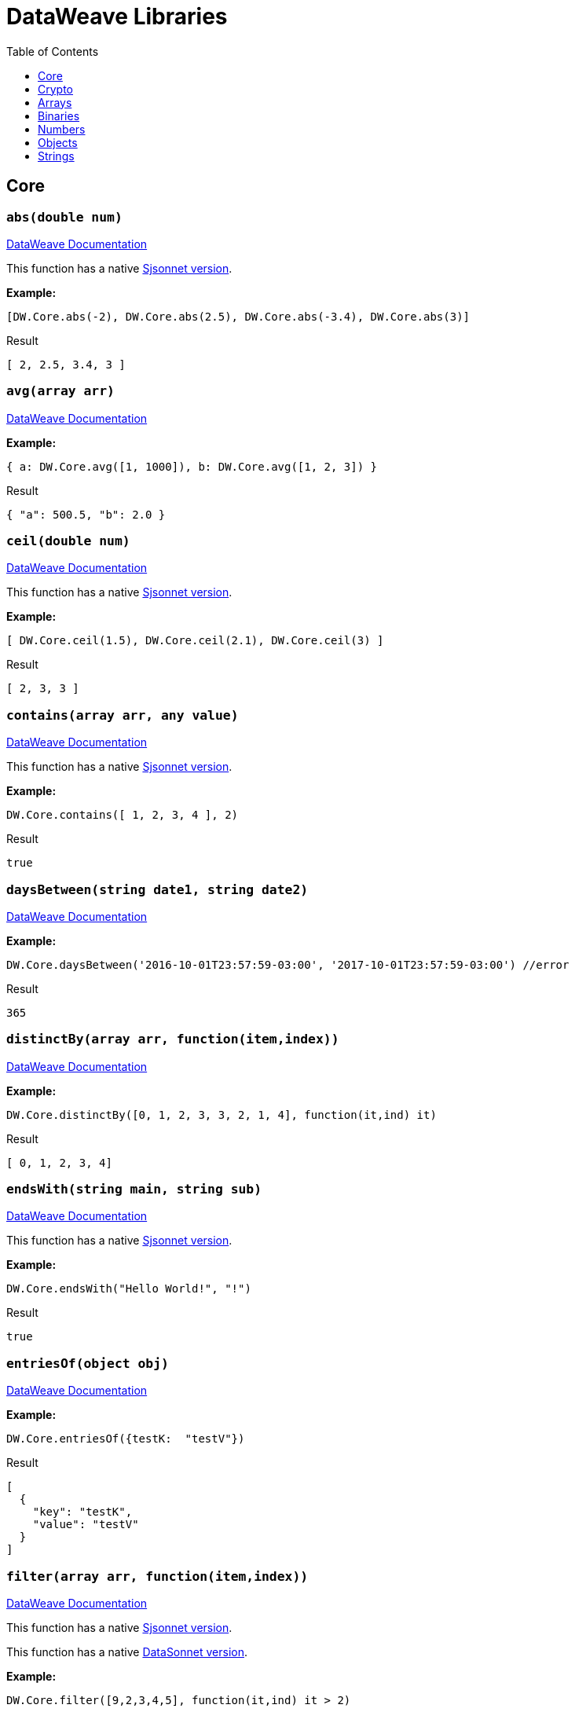 # DataWeave Libraries
:toc:
:toclevels: 1

## Core

### `abs(double num)`

https://docs.mulesoft.com/mule-runtime/4.3/dw-core-functions-abs[DataWeave Documentation]

This function has a native https://jsonnet.org/ref/stdlib.html#math[Sjsonnet version].

*Example:*

------------------------
[DW.Core.abs(-2), DW.Core.abs(2.5), DW.Core.abs(-3.4), DW.Core.abs(3)]
------------------------
.Result
------------------------
[ 2, 2.5, 3.4, 3 ]
------------------------
### `avg(array arr)`

https://docs.mulesoft.com/mule-runtime/4.3/dw-core-functions-avg[DataWeave Documentation]

*Example:*

------------------------
{ a: DW.Core.avg([1, 1000]), b: DW.Core.avg([1, 2, 3]) }
------------------------
.Result
------------------------
{ "a": 500.5, "b": 2.0 }
------------------------
### `ceil(double num)`

https://docs.mulesoft.com/mule-runtime/4.3/dw-core-functions-ceil[DataWeave Documentation]

This function has a native https://jsonnet.org/ref/stdlib.html#math[Sjsonnet version].

*Example:*

------------------------
[ DW.Core.ceil(1.5), DW.Core.ceil(2.1), DW.Core.ceil(3) ]
------------------------
.Result
------------------------
[ 2, 3, 3 ]
------------------------
### `contains(array arr, any value)`

https://docs.mulesoft.com/mule-runtime/4.3/dw-core-functions-contains[DataWeave Documentation]

This function has a native https://jsonnet.org/ref/stdlib.html#member[Sjsonnet version].

*Example:*

------------------------
DW.Core.contains([ 1, 2, 3, 4 ], 2)
------------------------
.Result
------------------------
true
------------------------
### `daysBetween(string date1, string date2)`

https://docs.mulesoft.com/mule-runtime/4.3/dw-core-functions-daysbetween[DataWeave Documentation]

*Example:*

------------------------
DW.Core.daysBetween('2016-10-01T23:57:59-03:00', '2017-10-01T23:57:59-03:00') //error
------------------------
.Result
------------------------
365
------------------------
### `distinctBy(array arr, function(item,index))`

https://docs.mulesoft.com/mule-runtime/4.3/dw-core-functions-distinctby[DataWeave Documentation]

*Example:*

------------------------
DW.Core.distinctBy([0, 1, 2, 3, 3, 2, 1, 4], function(it,ind) it)
------------------------
.Result
------------------------
[ 0, 1, 2, 3, 4]
------------------------
### `endsWith(string main, string sub)`

https://docs.mulesoft.com/mule-runtime/4.3/dw-core-functions-endswith[DataWeave Documentation]

This function has a native https://jsonnet.org/ref/stdlib.html#endsWith[Sjsonnet version].

*Example:*

------------------------
DW.Core.endsWith("Hello World!", "!")
------------------------
.Result
------------------------
true
------------------------
### `entriesOf(object obj)`

https://docs.mulesoft.com/mule-runtime/4.3/dw-core-functions-entriesof[DataWeave Documentation]

*Example:*

------------------------
DW.Core.entriesOf({testK:  "testV"})
------------------------
.Result
------------------------
[
  {
    "key": "testK",
    "value": "testV"
  }
]
------------------------
### `filter(array arr, function(item,index))`

https://docs.mulesoft.com/mule-runtime/4.3/dw-core-functions-filter[DataWeave Documentation]

This function has a native https://jsonnet.org/ref/stdlib.html#filter[Sjsonnet version].

This function has a native xref:libraries.adoc#_filterexarray_objects_string_key_string_value_function_filter_funcfunctionvalue1_value2_value1_value2[DataSonnet version].

*Example:*

------------------------
DW.Core.filter([9,2,3,4,5], function(it,ind) it > 2)
------------------------
.Result
------------------------
[9,3,4,5]
------------------------
### `filterObject(object obj, function(value,key,index))`

https://docs.mulesoft.com/mule-runtime/4.3/dw-core-functions-filterobject[DataWeave Documentation]

*Example:*

------------------------
local obj ={
  "testK": "testV",
  "test2": "value2"
};

{
  ind: DW.Core.filterObject(obj, function(value,key,index) index == 0),
  key: DW.Core.filterObject(obj, function(value,key,index) key == "testK")
}
------------------------
.Result
------------------------
{
  "ind": {
    "test2": "value2"
  },
  "key": {
    "testK": "testV"
  },
}
------------------------
### `find(array arr,any value)`

https://docs.mulesoft.com/mule-runtime/4.3/dw-core-functions-find[DataWeave Documentation]

This function has a native https://jsonnet.org/ref/stdlib.html#find[Sjsonnet version].

*Example:*
*

------------------------
DW.Core.find(["Bond", "James", "Bond"], "Bond")
------------------------
.Result
------------------------
[0,2]
------------------------
### `flatMap(array arr, function(item,index))`

https://docs.mulesoft.com/mule-runtime/4.3/dw-core-functions-flatmap[DataWeave Documentation]

This function has a native https://jsonnet.org/ref/stdlib.html#flatMap[Sjsonnet version].

*Example:*

------------------------
DW.Core.flatMap([[3,5],[1,2,5]], function(v,i) v)
------------------------
.Result
------------------------
[3,5,1,2,5]
------------------------
### `flatten(array arr)`

https://docs.mulesoft.com/mule-runtime/4.3/dw-core-functions-flatten[DataWeave Documentation]

This function has a native https://jsonnet.org/ref/stdlib.html#flattenArrays[Sjsonnet version].

*Example:*

------------------------
DW.Core.flatten([ [1,2,3], [4,5,[6]], [], [null] ])
------------------------
.Result
------------------------
[ 1, 2, 3, 4, 5, [6], null ]
------------------------
### `floor(double num)`

https://docs.mulesoft.com/mule-runtime/4.3/dw-core-functions-floor[DataWeave Documentation]

This function has a native https://jsonnet.org/ref/stdlib.html#math[Sjsonnet version].

*Example:*

------------------------
DW.Core.floor(0.22)
------------------------
.Result
------------------------
0
------------------------
### `groupBy(array arr, function(item,index))`

https://docs.mulesoft.com/mule-runtime/4.3/dw-core-functions-groupby[DataWeave Documentation]

This function has a native xref:libraries.adoc#_groupbyarray_arr_string_keyname[DataSonnet version].

*Example:*

------------------------
local input = [
  { "name": "Foo", "language": "Java" },
  { "name": "Bar", "language": "Scala" },
  { "name": "FooBar", "language": "Java"}
];

DW.Core.groupBy(input, function(it,idx) it.language)
------------------------
.Result
------------------------
{
  "Java":[
    {"name":"Foo","language":"Java"},
    {"name":"FooBar","language":"Java"}
  ],
  "Scala":[
    {"name":"Bar","language":"Scala"}
  ]
}
------------------------
### `isBlank(string str)`

https://docs.mulesoft.com/mule-runtime/4.3/dw-core-functions-isblank[DataWeave Documentation]

*Example:*

------------------------
[DW.Core.isBlank(""),DW.Core.isBlank("    "), DW.Core.isBlank(null)]
------------------------
.Result
------------------------
[true,true,true]
------------------------
### `isDecimal(double num)`

https://docs.mulesoft.com/mule-runtime/4.3/dw-core-functions-isdecimal[DataWeave Documentation]

*Example:*

------------------------
DW.Core.isDecimal(0.22)
------------------------
.Result
------------------------
true
------------------------
### `isEmpty(any value)`

https://docs.mulesoft.com/mule-runtime/4.3/dw-core-functions-isempty[DataWeave Documentation]

*Example:*

------------------------
[DW.Core.isEmpty(""),
DW.Core.isEmpty({}),
DW.Core.isEmpty([]),
DW.Core.isEmpty(null)]
------------------------
.Result
------------------------
[true,true,true,true]
------------------------
### `isEven(double num)`

https://docs.mulesoft.com/mule-runtime/4.3/dw-core-functions-iseven[DataWeave Documentation]

*Example:*

------------------------
DW.Core.isEven(50)
------------------------
.Result
------------------------
true
------------------------
### `isInteger(double num)`

https://docs.mulesoft.com/mule-runtime/4.3/dw-core-functions-isinteger[DataWeave Documentation]

*Example:*

------------------------
DW.Core.isInteger(50)
------------------------
.Result
------------------------
true
------------------------
### `isLeapYear(string date)`

https://docs.mulesoft.com/mule-runtime/4.3/dw-core-functions-isleapyear[DataWeave Documentation]

*Example:*

------------------------
DW.Core.isLeapYear("2017-10-01T23:57:59")
------------------------
.Result
------------------------
false
------------------------
### `isOdd(double num)`

https://docs.mulesoft.com/mule-runtime/4.3/dw-core-functions-isodd[DataWeave Documentation]

*Example:*

------------------------
DW.Core.isOdd(5)
------------------------
.Result
------------------------
true
------------------------
### `joinBy(array arr, string sep)`

https://docs.mulesoft.com/mule-runtime/4.3/dw-core-functions-joinby[DataWeave Documentation]

This function has a native https://jsonnet.org/ref/stdlib.html#join[Sjsonnet version].

*Example:*

------------------------
DW.Core.joinBy([1,2,3,4], "-")
------------------------
.Result
------------------------
"1-2-3-4"
------------------------
### `keysOf(object obj)`

https://docs.mulesoft.com/mule-runtime/4.3/dw-core-functions-keysof[DataWeave Documentation]

This function has a native https://jsonnet.org/ref/stdlib.html#objectFields[Sjsonnet version].

*Example:*

------------------------
DW.Core.keysOf({test: 1})
------------------------
.Result
------------------------
["test"]
------------------------
### `lower(string str)`

https://docs.mulesoft.com/mule-runtime/4.3/dw-core-functions-lower[DataWeave Documentation]

This function has a native https://jsonnet.org/ref/stdlib.html#asciiLower[Sjsonnet version].

*Example:*

------------------------
DW.Core.lower("Hello World!")
------------------------
.Result
------------------------
"hello world!"
------------------------
### `map(array arr, function(item,index))`

https://docs.mulesoft.com/mule-runtime/4.3/dw-core-functions-map[DataWeave Documentation]

This function has a native https://jsonnet.org/ref/stdlib.html#map[Sjsonnet version]: map and
 https://jsonnet.org/ref/stdlib.html#mapWithIndex[mapWithIndex].

*Example:*

------------------------
DW.Core.map(['a','b','c'], function(value,index) value+'_'+index
------------------------
.Result
------------------------
["a_0", "b_1", "c_2"]
------------------------
### `mapObject(object obj, function(value,key,index))`

https://docs.mulesoft.com/mule-runtime/4.3/dw-core-functions-mapobject[DataWeave Documentation]

This function has a native https://jsonnet.org/ref/stdlib.html#mapWithKey[Sjsonnet version].

*Example:*

------------------------
DW.Core.mapObject({"a":"b","c":"d"}, function(v,k,i) {[v]:{ [k]: i}})
------------------------
.Result
------------------------
{"b":{"a":0},"d":{"c":1}}
------------------------
### `match(string str, string regex)`

https://docs.mulesoft.com/mule-runtime/4.3/dw-core-functions-match[DataWeave Documentation]

Differences: DataWeave uses a set of `/` to denote the start and end of a regex expression
but this implementation just uses a string

This function has a native xref:libraries.adoc#_regexpartialmatchstring_pattern_string_input[DataSonnet version].

*Example:*

------------------------
DW.Core.match("m2@mulesoft.com", "([a-z]*)@([a-z]*).com")
------------------------
.Result
------------------------
["me@mulesoft.com","me","mulesoft"]
------------------------
### `matches(string str, string regex)`

https://docs.mulesoft.com/mule-runtime/4.3/dw-core-functions-matches[DataWeave Documentation]

Differences: DataWeave uses a set of `/` to denote the start and end of a regex expression
but this implementation just uses a string

*Example:*

------------------------
DW.Core.matches("admin123", "a.*\\d+")
------------------------
.Result
------------------------
true
------------------------
### `max(array arr)`

https://docs.mulesoft.com/mule-runtime/4.3/dw-core-functions-max[DataWeave Documentation]

*Example:*

------------------------
[
  DW.Core.max([false,true,false]),
  DW.Core.max(["a", "b" , "c"]),
  DW.Core.max([5,1,88,3])
]
------------------------
.Result
------------------------
[true, "c", 88]
------------------------
### `maxBy(array arr, function(item))`

https://docs.mulesoft.com/mule-runtime/4.3/dw-core-functions-maxby[DataWeave Documentation]

*Example:*

------------------------
[
  DW.Core.maxBy([false,true,false],function(i) i),
  DW.Core.maxBy(["a", "b" , "c"],function(i) i),
  DW.Core.maxBy([5,1,88,3],function(i) i)
]
------------------------
.Result
------------------------
[true, "c", 88]
------------------------
### `min(array arr)`

https://docs.mulesoft.com/mule-runtime/4.3/dw-core-functions-min[DataWeave Documentation]

*Example:*

------------------------
[
  DW.Core.min([false,true,false]),
  DW.Core.min(["a", "b" , "c"]),
  DW.Core.min([5,1,88,3])
]
------------------------
.Result
------------------------
[false, "a", 1]
------------------------
### `minBy(array arr, function(item))`

https://docs.mulesoft.com/mule-runtime/4.3/dw-core-functions-minby[DataWeave Documentation]

*Example:*

------------------------
[
  DW.Core.minBy([false,true,false],function(i) i),
  DW.Core.minBy(["a", "b" , "c"],function(i) i),
  DW.Core.minBy([5,1,88,3],function(i) i)
]
------------------------
.Result
------------------------
[false, "a", 1]
------------------------
### `mod(double num1, double num2)`

https://docs.mulesoft.com/mule-runtime/4.3/dw-core-functions-mod[DataWeave Documentation]

This function has a native https://jsonnet.org/ref/stdlib.html#math[Sjsonnet version].

*Example:*

------------------------
DW.Core.mod(2,2)
------------------------
.Result
------------------------
0
------------------------
### `namesOf(object obj)`

https://docs.mulesoft.com/mule-runtime/4.3/dw-core-functions-namesof[DataWeave Documentation]

*Example:*

------------------------
DW.Core.namesOf({ "a" : true, "b" : 1})
------------------------
.Result
------------------------
["a", "b"]
------------------------
### `now()`

*Not Implemented*

https://docs.mulesoft.com/mule-runtime/4.3/dw-core-functions-now[DataWeave Documentation]

This function has a native xref:libraries.adoc#_now[DataSonnet version].

*Example:*

------------------------
DW.Core.now()
------------------------
.Result
------------------------
"2020-07-02T18:50:55.298Z"
------------------------
### `orderBy(in, function)`

https://docs.mulesoft.com/mule-runtime/4.3/dw-core-functions-orderby[DataWeave Documentation]

#### `orderBy(object obj, function(value,key))`

*Example:*

------------------------
DW.Core.orderBy({a:3,b:2,c:1}, function(v,k) v)
------------------------
.Result
------------------------
{
  "c": 1,
  "b": 2,
  "a": 3
}
------------------------

#### `orderBy(array arr, function(item,index))`

*Example:*

------------------------
DW.Core.orderBy([0,5,1,3,2,1], function(it,ind) it)
------------------------
.Result
------------------------
[0,1,1,2,3,5]
------------------------

### `pluck(object obj, function(value,key,index))`

https://docs.mulesoft.com/mule-runtime/4.3/dw-core-functions-pluck[DataWeave Documentation]

*Example:*

------------------------
DW.Core.pluck({"a":"b","c":"d"}, function(v,k,ind) ind)
------------------------
.Result
------------------------
[0,1]
------------------------
### `pow(double num1, double num2)`

https://docs.mulesoft.com/mule-runtime/4.3/dw-core-functions-pow[DataWeave Documentation]

This function has a native https://jsonnet.org/ref/stdlib.html#math[Sjsonnet version].

*Example:*

------------------------
DW.Core.pow(5,2)
------------------------
.Result
------------------------
25
------------------------
### `random()`

https://docs.mulesoft.com/mule-runtime/4.3/dw-core-functions-random[DataWeave Documentation]

*Example:*

------------------------
DW.Core.random
------------------------
.Result
------------------------
0.7
------------------------
### `randomInt(double num)`

https://docs.mulesoft.com/mule-runtime/4.3/dw-core-functions-randomInt[DataWeave Documentation]

*Example:*

------------------------
DW.Core.randomInt(10)
------------------------
.Result
------------------------
5
------------------------
### `read(string str)`

https://docs.mulesoft.com/mule-runtime/4.3/dw-core-functions-read[DataWeave Documentation]

*Example:*

------------------------
DW.Core.read("") //error
------------------------
.Result
------------------------
""
------------------------
### `readUrl(string str, string type)`

https://docs.mulesoft.com/mule-runtime/4.3/dw-core-functions-readurl[DataWeave Documentation]

*Example:*

------------------------
DW.Core.readUrl("http://httpbin.org/get?test=true").args
------------------------
.Result
------------------------
{
  "test": "true"
}
------------------------
### `reduce(array arr, function(item,accumulator), any initial)`

https://docs.mulesoft.com/mule-runtime/4.3/dw-core-functions-reduce[DataWeave Documentation]

Differences: initial value must be specified

*Example:*

------------------------
DW.Core.reduce([2.3], function(it,acc) it+acc, 0)
------------------------
.Result
------------------------
5
------------------------
### `replace(string str, string regex, string replacement)`

https://docs.mulesoft.com/mule-runtime/4.3/dw-core-functions-replace[DataWeave Documentation]

*Example:*

------------------------
DW.Core.replace("123-456-7890", ".*-", "")
------------------------
.Result
------------------------
"7890"
------------------------
### `round(double num)`

https://docs.mulesoft.com/mule-runtime/4.3/dw-core-functions-round[DataWeave Documentation]

This function has a native xref:libraries.adoc#_rounddouble_num_int_precision[DataSonnet version].

*Example:*

------------------------
DW.Core.round(0.22)
------------------------
.Result
------------------------
0
------------------------
### `scan(string str, string regex)`

https://docs.mulesoft.com/mule-runtime/4.3/dw-core-functions-scan[DataWeave Documentation]

This function has a native xref:libraries.adoc#_regexscanstring_pattern_string_input[DataSonnet version].

*Example:*

------------------------
DW.Core.scan("anypt@mulesoft.com,max@mulesoft.com", "([a-z]*)@([a-z]*).com")
------------------------
.Result
------------------------
[
  ["anypt@mulesoft.com","anypt","mulesoft"],
  ["max@mulesoft.com","max","mulesoft"]
]
------------------------
### `sizeOf(any in)`

https://docs.mulesoft.com/mule-runtime/4.3/dw-core-functions-sizeof[DataWeave Documentation]

This function has a native https://jsonnet.org/ref/stdlib.html#length[Sjsonnet version].

*Example:*

------------------------
{
  str: DW.Core.sizeOf("Hello World!"),
  array: DW.Core.sizeOf([1,2]),
  obj: DW.Core.sizeOf({a: 1})
}
------------------------
.Result
------------------------
{
  "str": 12,
  "array": 2,
  "obj": 1
}
------------------------
### `splitBy(string str, string regex)`

https://docs.mulesoft.com/mule-runtime/4.3/dw-core-functions-splitby[DataWeave Documentation]

This function has a native https://jsonnet.org/ref/stdlib.html#split[Sjsonnet version].

*Example:*

------------------------
{
  str: DW.Core.splitBy("a-b-c-d","-"),
  regex: DW.Core.splitBy("a-b-c-d","[b]")
}
------------------------
.Result
------------------------
{
  "str": ["a", "b", "c"],
  "regex": ["a-", "-c"]
}
------------------------
### `sqrt(double num)`

https://docs.mulesoft.com/mule-runtime/4.3/dw-core-functions-sqrt[DataWeave Documentation]

This function has a native https://jsonnet.org/ref/stdlib.html#math[Sjsonnet version].

*Example:*

------------------------
DW.Core.sqrt(4)
------------------------
.Result
------------------------
2
------------------------
### `startsWith(string str, string sub)`

https://docs.mulesoft.com/mule-runtime/4.3/dw-core-functions-startswith[DataWeave Documentation]

This function has a native https://jsonnet.org/ref/stdlib.html#startsWith[Sjsonnet version].

*Example:*

------------------------
DW.Core.startsWith("Hello World!", "Hell")
------------------------
.Result
------------------------
true
------------------------
### `sum(srray arr)`

https://docs.mulesoft.com/mule-runtime/4.3/dw-core-functions-sum[DataWeave Documentation]

This function has a native xref:libraries.adoc#_sumarray_arr[DataSonnet version].

*Example:*

------------------------
DW.Core.sum([2,7,4,8,3,2,2])
------------------------
.Result
------------------------
28
------------------------
### `to(double start, double end)`

https://docs.mulesoft.com/mule-runtime/4.3/dw-core-functions-to[DataWeave Documentation]

This function has a native https://jsonnet.org/ref/stdlib.html#range[Sjsonnet version].

*Example:*

------------------------
DW.Core.to(0,3)
------------------------
.Result
------------------------
[0,1,2,3]
------------------------
### `trim(string str)`

https://docs.mulesoft.com/mule-runtime/4.3/dw-core-functions-trim[DataWeave Documentation]

*Example:*

------------------------
DW.Core.trim("   Hello   World   ")
------------------------
.Result
------------------------
"Hello   World"
------------------------
### `typeOf(any value)`

https://docs.mulesoft.com/mule-runtime/4.3/dw-core-functions-typeof[DataWeave Documentation]

This function has a native https://jsonnet.org/ref/stdlib.html#type[Sjsonnet version].

*Example:*

------------------------
{
  string: DW.Core.typeOf(""),
  "null": DW.Core.typeOf(null),
  bool: DW.Core.typeOf(true),
  object: DW.Core.typeOf({}),
  array: DW.Core.typeOf([])
}
------------------------
.Result
------------------------
{
  "string": "string",
  "null": "null",
  "bool": "boolean",
  "object": "object",
  "array": "array"
}
------------------------
### `unzip(array arr)`

https://docs.mulesoft.com/mule-runtime/4.3/dw-core-functions-unzip[DataWeave Documentation]

*Example:*

------------------------
DW.Core.unzip([[0,"a"],[1,"b"],[2,"c"],[ 3,"d"]])
------------------------
.Result
------------------------
[[0,1,2,3],["a","b","c","d"]]
------------------------
### `upper(string str)`

https://docs.mulesoft.com/mule-runtime/4.3/dw-core-functions-upper[DataWeave Documentation]

This function has a native https://jsonnet.org/ref/stdlib.html#asciiUpper[Sjsonnet version].

*Example:*

------------------------
DW.Core.upper("Hello World!")
------------------------
.Result
------------------------
"HELLO WORLD!"
------------------------
### `uuid()`

https://docs.mulesoft.com/mule-runtime/4.3/dw-core-functions-uuid[DataWeave Documentation]

*Example:*

------------------------
DW.Core.uuid
------------------------
.Result
------------------------
"7cc64d24-f2ad-4d43-8893-fa24a0789a99"
------------------------
### `valuesOf(object obj)`

https://docs.mulesoft.com/mule-runtime/4.3/dw-core-functions-valuesof[DataWeave Documentation]

*Example:*

------------------------
DW.Core.valuesOf({a: true, b: 1})
------------------------
.Result
------------------------
[true,1]
------------------------
### `zip(array arr1, array arr2)`

https://docs.mulesoft.com/mule-runtime/4.3/dw-core-functions-zip[DataWeave Documentation]

*Example:*

------------------------
DW.Core.zip([0,1], ["a","b"])
------------------------
.Result
------------------------
[ [0,"a"], [1,"b"] ]
------------------------
## Crypto

https://docs.mulesoft.com/mule-runtime/4.3/dw-crypto[DataWeave Documentation]

This library has a native xref:libraries.adoc#_crypto[DataSonnet version].

### `HMACBinary(string secret, string content, string algorithm)`

https://docs.mulesoft.com/mule-runtime/4.3/dw-crypto-functions-hmacbinary[DataWeave Documentation]

*Example:*

------------------------
DW.Crypto.HMACBinary("key_re_loca", "xxxx")
------------------------
.Result
------------------------
".-\ufffd\ufffd\u0012\ufffdۊ\ufffd\ufffd\u0000\ufffd\u0012\u0018R\ufffd\ufffd=\ufffd*"
------------------------
### `HMACWith(string secret, string content, string algorithm)`

https://docs.mulesoft.com/mule-runtime/4.3/dw-crypto-functions-hmacwith[DataWeave Documentation]

*Example:*

------------------------
DW.Crypto.HMACWith("secret_key", "Some Value to Hash", "HmacSHA256")
------------------------
.Result
------------------------
"b51b4fe8c4e37304605753272b5b4321f9644a9b09cb1179d7016c25041d1747"
------------------------
### `MD5(string content)`

https://docs.mulesoft.com/mule-runtime/4.3/dw-crypto-functions-md5[DataWeave Documentation]

This function has a native xref:libraries.adoc#hashstring-value-string-algorithm[DataSonnet version].

*Example:*

------------------------
DW.Crypto.MD5("asd")
------------------------
.Result
------------------------
"7815696ecbf1c96e6894b779456d330e"
------------------------
### `SHA1(string content)`

https://docs.mulesoft.com/mule-runtime/4.3/dw-crypto-functions-sha1[DataWeave Documentation]

This function has a native xref:libraries.adoc#hashstring-value-string-algorithm[DataSonnet version].

*Example:*

------------------------
DW.Crypto.SHA1("dsasd")
------------------------
.Result
------------------------
"2fa183839c954e6366c206367c9be5864e4f4a65"
------------------------
### `hashWith(string content, string algorithm)`

https://docs.mulesoft.com/mule-runtime/4.3/dw-crypto-functions-hashwith[DataWeave Documentation]

This function has a native xref:libraries.adoc#hashstring-value-string-algorithm[DataSonnet version].

*Example:*

------------------------
DW.Crypto.hashWith("hello", "MD2")
------------------------
.Result
------------------------
"\ufffd\u0004ls\ufffd\u00031\ufffdh\ufffd}8\u0004\ufffd\u0006U"
------------------------
## Arrays

https://docs.mulesoft.com/mule-runtime/4.3/dw-arrays[DataWeave Documentation]

### `countBy(array arr, function(item))`

https://docs.mulesoft.com/mule-runtime/4.3/dw-arrays-functions-countby[DataWeave Documentation]

This function has a native xref:libraries.adoc#_countsarray_arr_function_keyfid[DataSonnet version].

*Example:*

------------------------
DW.Arrays.countBy([1, 2, 3, 4], function(it) (it % 2) == 0)
------------------------
.Result
------------------------
2
------------------------
### `divideBy(array arr, int size)`

https://docs.mulesoft.com/mule-runtime/4.3/dw-arrays-functions-divideby[DataWeave Documentation]

*Example:*

------------------------
{
  "divideBy" : [
      { "divideBy2" : DW.Arrays.divideBy([1, 2, 3, 4, 5],2) },
      { "divideBy2" : DW.Arrays.divideBy([1, 2, 3, 4, 5, 6],2) },
      { "divideBy3" : DW.Arrays.divideBy([1, 2, 3, 4, 5],3) }
  ]
}
------------------------
.Result
------------------------
{
 "divideBy": [
  {
    "divideBy2": [
      [ 1, 2 ],
      [ 3, 4 ],
      [ 5 ]
    ]
  },
  {
    "divideBy2": [
      [ 1, 2 ],
      [ 3, 4 ],
      [ 5, 6 ]
    ]
  },
    {
      "divideBy3": [
        [ 1, 2, 3 ],
        [ 4, 5 ]
      ]
    }
 ]
}
------------------------
### `drop(array arr, int index)`

https://docs.mulesoft.com/mule-runtime/4.3/dw-arrays-functions-drop[DataWeave Documentation]

*Example:*

------------------------
local users=["Marcus", "Jake", "Julian"];
DW.Arrays.drop(users, 2)
------------------------
.Result
------------------------
[
  "Julian"
]
------------------------
### `dropWhile(array arr, function(item))`

https://docs.mulesoft.com/mule-runtime/4.3/dw-arrays-functions-dropwhile[DataWeave Documentation]

*Example:*

------------------------
local arr=[1,2,3,2,1];
dropWhile(arr, function(it) it < 3)
------------------------
.Result
------------------------
[3,2,1]
------------------------
### `every(array arr, function(item))`

https://docs.mulesoft.com/mule-runtime/4.3/dw-arrays-functions-every[DataWeave Documentation]

*Example:*

------------------------
{ "results" : [
    DW.Arrays.every([1,1,1], function(it) it == 1),
    DW.Arrays.every([1,2,1], function(it) it == 1)
   ]
}
------------------------
.Result
------------------------
{
   "results": [true, false]
}
------------------------
### `firstWith(array arr, function(item,index))`

https://docs.mulesoft.com/mule-runtime/4.3/dw-arrays-functions-firstwith[DataWeave Documentation]

*Example:*

------------------------
local users = [{name: "Mariano", lastName: "Achaval"}, {name: "Ana", lastName: "Felisatti"}, {name: "Mariano", lastName: "de Sousa"}];
{
  a: DW.Arrays.firstWith(users, function(user, index) user.name == "Mariano"),
  b: DW.Arrays.firstWith(users, function(user, index) user.name == "Peter")
}
------------------------
.Result
------------------------
{
  "a": {
    "name": "Mariano",
    "lastName": "Achaval"
  },
  "b": null
}
------------------------
### `indexOf(array arr, any value)`

https://docs.mulesoft.com/mule-runtime/4.3/dw-arrays-functions-indexof[DataWeave Documentation]

*Example:*

------------------------
local users = ["Mariano", "Leandro", "Julian"];
DW.Arrays.indexOf(users, "Julian")
------------------------
.Result
------------------------
2
------------------------
### `indexWhere(array arr, function(item))`

https://docs.mulesoft.com/mule-runtime/4.3/dw-arrays-functions-indexwhere[DataWeave Documentation]

*Example:*

------------------------
local users = ["Mariano", "Leandro", "Julian"];
DW.Arrays.indexWhere(users, function(item) DW.Core.startsWith(item,"Jul"))
------------------------
.Result
------------------------
2
------------------------
### `join(array arr1, array arr2, function(item1), function(item2))`

*Not Implemented*

https://docs.mulesoft.com/mule-runtime/4.3/dw-arrays-functions-join[DataWeave Documentation]

*Example:*

------------------------
local users = [{id: "1", name:"Mariano"},{id: "2", name:"Leandro"},{id: "3", name:"Julian"},{id: "5", name:"Julian"}];
local products = [{ownerId: "1", name:"DataWeave"},{ownerId: "1", name:"BAT"}, {ownerId: "3", name:"DataSense"}, {ownerId: "4", name:"SmartConnectors"}];
DW.Arrays.join(users, products, function(user) user.id, function(product) product.ownerId)
------------------------
.Result
------------------------
[
  {
    "l": {
      "id": "1",
      "name": "Mariano"
    },
    "r": {
      "ownerId": "1",
      "name": "DataWeave"
    }
  },
  {
    "l": {
      "id": "1",
      "name": "Mariano"
    },
    "r": {
      "ownerId": "1",
      "name": "BAT"
    }
  },
  {
    "l": {
      "id": "3",
      "name": "Julian"
    },
    "r": {
      "ownerId": "3",
      "name": "DataSense"
    }
  }
]
------------------------
### `leftJoin(array arr1, array arr2, function(item1), function(item2))`

*Not Implemented*

https://docs.mulesoft.com/mule-runtime/4.3/dw-arrays-functions-leftjoin[DataWeave Documentation]

*Example:*

------------------------
local users = [{id: "1", name:"Mariano"},{id: "2", name:"Leandro"},{id: "3", name:"Julian"},{id: "5", name:"Julian"}];
local products = [{ownerId: "1", name:"DataWeave"},{ownerId: "1", name:"BAT"}, {ownerId: "3", name:"DataSense"}, {ownerId: "4", name:"SmartConnectors"}];
DW.Arrays.leftJoin(users, products, function(user) user.id, function(product) product.ownerId)
------------------------
.Result
------------------------
[
  {
    "l": {
      "id": "1",
      "name": "Mariano"
    },
    "r": {
      "ownerId": "1",
      "name": "DataWeave"
    }
  },
  {
    "l": {
      "id": "1",
      "name": "Mariano"
    },
    "r": {
      "ownerId": "1",
      "name": "BAT"
    }
  },
  {
    "l": {
      "id": "2",
      "name": "Leandro"
    }
  },
  {
    "l": {
      "id": "3",
      "name": "Julian"
    },
    "r": {
      "ownerId": "3",
      "name": "DataSense"
    }
  },
  {
    "l": {
      "id": "5",
      "name": "Julian"
    }
  }
]
------------------------
### `outerJoin(array arr1, array arr2, function(item1), function(item2))`

*Not Implemented*

https://docs.mulesoft.com/mule-runtime/4.3/dw-arrays-functions-outerjoin[DataWeave Documentation]

*Example:*

------------------------
local users = [{id: "1", name:"Mariano"},{id: "2", name:"Leandro"},{id: "3", name:"Julian"},{id: "5", name:"Julian"}];
local products = [{ownerId: "1", name:"DataWeave"},{ownerId: "1", name:"BAT"}, {ownerId: "3", name:"DataSense"}, {ownerId: "4", name:"SmartConnectors"}];
outerJoin(users, products, (user) -> user.id, (product) -> product.ownerId)
------------------------
.Result
------------------------
[
  {
    "l": {
      "id": "1",
      "name": "Mariano"
    },
    "r": {
      "ownerId": "1",
      "name": "DataWeave"
    }
  },
  {
    "l": {
      "id": "1",
      "name": "Mariano"
    },
    "r": {
      "ownerId": "1",
      "name": "BAT"
    }
  },
  {
    "l": {
      "id": "2",
      "name": "Leandro"
    }
  },
  {
    "l": {
      "id": "3",
      "name": "Julian"
    },
    "r": {
      "ownerId": "3",
      "name": "DataSense"
    }
  },
  {
    "l": {
      "id": "5",
      "name": "Julian"
    }
  },
  {
    "r": {
      "ownerId": "4",
      "name": "SmartConnectors"
    }
  }
]
------------------------
### `partition(array arr, function(item))`

https://docs.mulesoft.com/mule-runtime/4.3/dw-arrays-functions-partition[DataWeave Documentation]

*Example:*

------------------------
local arr = [0,1,2,3,4,5];
DW.Arrays.partition(arr, function(item) (item % 2) == 0)
------------------------
.Result
------------------------
{
  "success": [
    0,
    2,
    4
  ],
  "failure": [
    1,
    3,
    5
  ]
}
------------------------
### `slice(array arr, int start, int end)`

https://docs.mulesoft.com/mule-runtime/4.3/dw-arrays-functions-slice[DataWeave Documentation]

*Example:*

------------------------
local arr = [0,1,2,3,4,5];
DW.Arrays.slice(arr, 1, 4)
------------------------
.Result
------------------------
[1,2,3]
------------------------
### `some(array arr, function(item))`

https://docs.mulesoft.com/mule-runtime/4.3/dw-arrays-functions-some[DataWeave Documentation]

*Example:*

------------------------
 { "results" : [
      DW.Arrays.some([1,2,3], function(it) (it % 2) == 0),
      DW.Arrays.some([1,2,3], function(it) it == 100)
   ]
}
------------------------
.Result
------------------------
{
   "results": [true,false]
}
------------------------
### `splitAt(array arr, int index)`

https://docs.mulesoft.com/mule-runtime/4.3/dw-arrays-functions-splitat[DataWeave Documentation]

*Example:*

------------------------
local users = ["Mariano", "Leandro", "Julian"];
DW.Arrays.splitAt(users,1)
------------------------
.Result
------------------------
{
  "l": [
    "Mariano"
  ],
  "r": [
    "Leandro",
    "Julian"
  ]
}
------------------------
### `splitWhere(array arr, function(item))`

https://docs.mulesoft.com/mule-runtime/4.3/dw-arrays-functions-splitwhere[DataWeave Documentation]

*Example:*

------------------------
local users = ["Mariano", "Leandro", "Julian", "Tomo"];
DW.Arrays.splitWhere(users, function(item) item DW.Core.startsWith("Jul"))
------------------------
.Result
------------------------
{
  "l": [
    "Mariano",
    "Leandro"
  ],
  "r": [
    "Julian",
    "Tomo"
  ]
}
------------------------
### `sumBy(array arr, function(item))`

https://docs.mulesoft.com/mule-runtime/4.3/dw-arrays-functions-sumby[DataWeave Documentation]

*Example:*

------------------------
DW.Arrays.sumBy([ { a: 1 }, { a: 2 }, { a: 3 } ], function(item) item.a)
------------------------
.Result
------------------------
6
------------------------
### `take(array arr, int index)`

https://docs.mulesoft.com/mule-runtime/4.3/dw-arrays-functions-take[DataWeave Documentation]

*Example:*

------------------------
local users = ["Mariano", "Leandro", "Julian"];
DW.Arrays.take(users, 2)
------------------------
.Result
------------------------
["Mariano","Leandro"]
------------------------
### `takeWhile(array arr, function(item))`

https://docs.mulesoft.com/mule-runtime/4.3/dw-arrays-functions-takewhile[DataWeave Documentation]

*Example:*

------------------------
local arr = [0,1,2,1];
DW.Arrays.takeWhile(arr, function(item) item <= 1)
------------------------
.Result
------------------------
[0,1]
------------------------
## Binaries

https://docs.mulesoft.com/mule-runtime/4.3/dw-binaries[DataWeave Documentation]

Differences: Because DataSonnet is built differently, this library does not transfer
well and is still being worked on

### `fromBase64(string base64)`

https://docs.mulesoft.com/mule-runtime/4.3/dw-binaries-functions-frombase64[DataWeave Documentation]

*Example:*

------------------------
DW.Binaries.fromBase64("SGVsbG9Xb3JsZA==")
------------------------
.Result
------------------------
"HelloWorld"
------------------------
### `fromHex(string hex)`

https://docs.mulesoft.com/mule-runtime/4.3/dw-binaries-functions-fromhex[DataWeave Documentation]

*Example:*

------------------------
DW.Binaries.fromHex("48656C6C6F576F726C64")
------------------------
.Result
------------------------
"HelloWorld"
------------------------
### `readLinesWith(string binary, string encoding)`

https://docs.mulesoft.com/mule-runtime/4.3/dw-binaries-functions-readlineswith[DataWeave Documentation]

*Example:*

------------------------
DW.Binaries.readLinesWith("Line1\nLine2\n","UTF-8")
------------------------
.Result
------------------------
[
  "Line1",
  "Line2"
]
------------------------
### `toBase64(string binary)`

https://docs.mulesoft.com/mule-runtime/4.3/dw-binaries-functions-tobase64[DataWeave Documentation]

*Example:*

------------------------
DW.Binaries.toBase64("HelloWorld")
------------------------
.Result
------------------------
"SGVsbG9Xb3JsZA=="
------------------------
### `toHex(string binary)`

https://docs.mulesoft.com/mule-runtime/4.3/dw-binaries-functions-toHex[DataWeave Documentation]

*Example:*

------------------------
DW.Binaries.toHex("HelloWorld")
------------------------
.Result
------------------------
"48656C6C6F576F726C64"
------------------------
### `writeLinesWith(array arr, string encoding): Binary`

https://docs.mulesoft.com/mule-runtime/4.3/dw-binaries-functions-writelineswith[DataWeave Documentation]

*Example:*

------------------------
DW.Binaries.writeLinesWith(["Line1", "Line2"],"UTF-8")
------------------------
.Result
------------------------
"Line1\nLine2\n"
------------------------
## Numbers

https://docs.mulesoft.com/mule-runtime/4.3/dw-numbers[DataWeave Documentation]

### `fromBinary(string value)`

https://docs.mulesoft.com/mule-runtime/4.3/dw-numbers-functions-frombinary[DataWeave Documentation]

*Example:*

------------------------
{
    a: fromBinary("-10"),
    b: fromBinary("11111000111010111010110100101011100001001110000011010101100010111101001011100000100010011000011101100101101001111101111010110010010100110010100100000000000000000000000000000000000000000000000000000000000000"),
    c: fromBinary(0),
    d: fromBinary(null),
    e: fromBinary("100"),
}
------------------------
.Result
------------------------
{
  "a": -2,
  "b": 100000000000000000000000000000000000000000000000000000000000000,
  "c": 0,
  "d": null,
  "e": 4
}
------------------------
### `fromHex(string value)`

https://docs.mulesoft.com/mule-runtime/4.3/dw-numbers-functions-fromhex[DataWeave Documentation]

*Example:*

------------------------
{
    a: fromHex("-1"),
    b: fromHex("3e3aeb4ae1383562f4b82261d969f7ac94ca4000000000000000"),
    c: fromHex(0),
    d: fromHex(null),
    e: fromHex("f"),
}
------------------------
.Result
------------------------
{
  "a": -1,
  "b": 100000000000000000000000000000000000000000000000000000000000000,
  "c": 0,
  "d": null,
  "e": 15
}
------------------------
### `fromRadixNumber(string value, int base)`

https://docs.mulesoft.com/mule-runtime/4.3/dw-numbers-functions-fromradixnumber[DataWeave Documentation]

*Example:*

------------------------
{
    a: fromRadixNumber("10", 2),
    b: fromRadixNumber("FF", 16)
}
------------------------
.Result
------------------------
{
  "a": 2,
  "b": 255
}
------------------------
### `toBinary(int num)`

https://docs.mulesoft.com/mule-runtime/4.3/dw-numbers-functions-tobinary[DataWeave Documentation]

*Example:*

------------------------
{
    a: toBinary(-2),
    b: toBinary(100000000000000000000000000000000000000000000000000000000000000),
    c: toBinary(0),
    d: toBinary(null),
    e: toBinary(2),
}
------------------------
.Result
------------------------
{
  "a": "-10",
  "b": "11111000111010111010110100101011100001001110000011010101100010111101001011100000100010011000011101100101101001111101111010110010010100110010100100000000000000000000000000000000000000000000000000000000000000",
  "c": "0",
  "d": null,
  "e": "10"
}
------------------------
### `toHex(int num)`

https://docs.mulesoft.com/mule-runtime/4.3/dw-numbers-functions-tohex[DataWeave Documentation]

*Example:*

------------------------
{
    a: toHex(-1),
    b: toHex(100000000000000000000000000000000000000000000000000000000000000),
    c: toHex(0),
    d: toHex(null),
    e: toHex(15),
}
------------------------
.Result
------------------------
{
  "a": "-1",
  "b": "3e3aeb4ae1383562f4b82261d969f7ac94ca4000000000000000",
  "c": "0",
  "d": null,
  "e": "f"
}
------------------------
### `toRadixNumber(int num, int base): String`

https://docs.mulesoft.com/mule-runtime/4.3/dw-numbers-functions-toradixnumber[DataWeave Documentation]

*Example:*

------------------------
{
    a: toRadixNumber(2, 2),
    b: toRadixNumber(255, 16)
}
------------------------
.Result
------------------------
{
  "a": "10",
  "b": "ff"
}
------------------------
## Objects

https://docs.mulesoft.com/mule-runtime/4.3/dw-objects[DataWeave Documentation]

### `divideBy(object obj, int size): Array`

https://docs.mulesoft.com/mule-runtime/4.3/dw-objects-functions-divideby[DataWeave Documentation]

*Example:*

------------------------
{ "divideBy" : DW.Objects.divideBy({"a": 1, "b" : true, "a" : 2, "b" : false, "c" : 3}, 2) }
------------------------
.Result
------------------------
{
  "divideBy": [
    {
      "a": 1,
      "b": true
    },
    {
      "a": 2,
      "b": false
    },
    {
      "c": 3
    }
  ]
}
------------------------
### `entrySet(object obj)`

https://docs.mulesoft.com/mule-runtime/4.3/dw-objects-functions-entryset[DataWeave Documentation]

*Example:*

------------------------
{ "entrySet" : DW.Objects.entrySet({"a":1,"b":2}) }
------------------------
.Result
------------------------
{
  "entrySet": [
    {
      "key": "a",
      "value": 1,
      "attributes": {

      }
    },
    {
      "key": "b",
      "value": 2,
      "attributes": {

      }
    }
  ]
}
------------------------
### `everyEntry(object obj, function(value,key))`

https://docs.mulesoft.com/mule-runtime/4.3/dw-objects-functions-everyentry[DataWeave Documentation]

*Example:*

------------------------
{
    a: DW.Objects.everyEntry({},function(value, key)std.isString(value)),
    b: DW.Objects.everyEntry({a: "", b: "123"}, function(value, key) std.isString(value)),
    c: DW.Objects.everyEntry({a: "", b: 123},function(value, key) std.isString(value)),
    d: DW.Objects.everyEntry({a: "", b: 123},function(value, key) key == "a"),
    e: DW.Objects.everyEntry({a: ""}, function(value, key) key == "b"),
    f: DW.Objects.everyEntry(null, function(value, key) key == "a")
}
------------------------
.Result
------------------------
{
  "a": true,
  "b": true,
  "c": false,
  "d": false,
  "e": true,
  "f": true
}
------------------------
### `keySet(object obj)`

https://docs.mulesoft.com/mule-runtime/4.3/dw-objects-functions-keyset[DataWeave Documentation]

*Example:*

------------------------
{ "keySet" : DW.Objects.keySet({ "a" : true, "b" : 1}) }
------------------------
.Result
------------------------
{ "keySet" : ["a","b"] }
------------------------
### `mergeWith(object obj1, object obj2)`

https://docs.mulesoft.com/mule-runtime/4.3/dw-objects-functions-mergewith[DataWeave Documentation]

*Example:*

------------------------
DW.Objects.mergeWith({ "a" : true, "b" : 1},{ "a" : false, "c" : "Test"})
------------------------
.Result
------------------------
{
    "b": 1,
    "a": false,
    "c": "Test"
}
------------------------
### `nameSet(object obj)`

https://docs.mulesoft.com/mule-runtime/4.3/dw-objects-functions-nameset[DataWeave Documentation]

*Example:*

------------------------
{ "nameSet" : DW.Objects.nameSet({ "a" : true, "b" : 1}) }
------------------------
.Result
------------------------
{ "nameSet" : ["a","b"] }
------------------------
### `someEntry(object obj, function(value,key))`

https://docs.mulesoft.com/mule-runtime/4.3/dw-objects-functions-someentry[DataWeave Documentation]

*Example:*

------------------------
{
    a: DW.Objects.someEntry({},function(value, key)std.isString(value)),
    b: DW.Objects.someEntry({a: "", b: "123"}, function(value, key) std.isString(value)),
    c: DW.Objects.someEntry({a: "", b: 123},function(value, key) std.isString(value)),
    d: DW.Objects.someEntry({a: "", b: 123},function(value, key) key == "a"),
    e: DW.Objects.someEntry({a: ""}, function(value, key) key == "b"),
    f: DW.Objects.someEntry(null, function(value, key) key == "a")
}
------------------------
.Result
------------------------
{
  "a": false,
  "b": true,
  "c": true,
  "d": true,
  "e": false,
  "f": false
}
------------------------
### `takeWhile(object obj, function(value,key))`

https://docs.mulesoft.com/mule-runtime/4.3/dw-objects-functions-takewhile[DataWeave Documentation]

*Example:*

------------------------
local obj = {
  "a": 1,
  "b": 2,
  "c": 5,
  "d": 1
};
DW.Objects.takeWhile(obj, function(value,key) value < 3)
------------------------
.Result
------------------------
{
  "a": 1,
  "b": 2
}
------------------------
### `valueSet(object obj)`

https://docs.mulesoft.com/mule-runtime/4.3/dw-objects-functions-valueset[DataWeave Documentation]

*Example:*

------------------------
{ "valueSet" : DW.Objects.valueSet({a: true, b: 1}) }
------------------------
.Result
------------------------
{ "valueSet" : [true,1] }
------------------------
## Strings

https://docs.mulesoft.com/mule-runtime/4.3/dw-strings[DataWeave Documentation]

### `appendIfMissing(string main, string sub)`

https://docs.mulesoft.com/mule-runtime/4.3/dw-strings-functions-appendifmissing[DataWeave Documentation]

*Example:*

------------------------
{
  "a": DW.Strings.appendIfMissing(null, ""),
  "b": DW.Strings.appendIfMissing("abc", ""),
  "c": DW.Strings.appendIfMissing("", "xyz") ,
  "d": DW.Strings.appendIfMissing("abc", "xyz") ,
  "e": DW.Strings.appendIfMissing("abcxyz", "xyz")
}
------------------------
.Result
------------------------
{
  "a": null,
  "b": "abc",
  "c": "xyz",
  "d": "abcxyz",
  "e": "abcxyz"
}
------------------------
### `camelize(string str)`

https://docs.mulesoft.com/mule-runtime/4.3/dw-strings-functions-camelize[DataWeave Documentation]

*Example:*

------------------------
{
  "a" : DW.Strings.camelize("customer_first_name"),
  "b" : DW.Strings.camelize("_name_starts_with_underscore")
}
------------------------
.Result
------------------------
{
   "a": "customerFirstName",
   "b": "nameStartsWithUnderscore"
}
------------------------
### `capitalize(string str)`

https://docs.mulesoft.com/mule-runtime/4.3/dw-strings-functions-capitalize[DataWeave Documentation]

*Example:*

------------------------
{
  "a" : DW.Strings.capitalize("customer"),
  "b" : DW.Strings.capitalize("customer_first_name"),
  "c" : DW.Strings.capitalize("customer NAME"),
  "d" : DW.Strings.capitalize("customerName")
}
------------------------
.Result
------------------------
{
  "a": "Customer",
  "b": "Customer First Name",
  "c": "Customer Name",
  "d": "Customer Name"
}
------------------------
### `charCode(string str)`

https://docs.mulesoft.com/mule-runtime/4.3/dw-strings-functions-charcode[DataWeave Documentation]

*Example:*

------------------------
{
  "charCode" : DW.Strings.charCode("Mule")
}
------------------------
.Result
------------------------
{ "charCode" : 77 }
------------------------
### `charCodeAt(string str, int index)`

https://docs.mulesoft.com/mule-runtime/4.3/dw-strings-functions-charcodeat[DataWeave Documentation]

*Example:*

------------------------
{
  "charCodeAt" : DW.Strings.charCodeAt("MuleSoft", 1)
}
------------------------
.Result
------------------------
{ "charCodeAt": 117 }
------------------------
### `dasherize(string str)`

https://docs.mulesoft.com/mule-runtime/4.3/dw-strings-functions-dasherize[DataWeave Documentation]

*Example:*

------------------------
{
  "a" : DW.Strings.dasherize("customer"),
  "b" : DW.Strings.dasherize("customer_first_name"),
  "c" : DW.Strings.dasherize("customer NAME"),
  "d" : DW.Strings.dasherize("customerName")
}
------------------------
.Result
------------------------
{
  "a": "customer",
  "b": "customer-first-name",
  "c": "customer-name",
  "d": "customer-name"
}
------------------------
### `fromCharCode(int num)`

https://docs.mulesoft.com/mule-runtime/4.3/dw-strings-functions-fromcharcode[DataWeave Documentation]

*Example:*

------------------------
{
  "fromCharCode" : DW.Strings.fromCharCode(117)
}
------------------------
.Result
------------------------
{ "fromCharCode": "u" }
------------------------
### `isAlpha(string str)`

https://docs.mulesoft.com/mule-runtime/4.3/dw-strings-functions-isalpha[DataWeave Documentation]

*Example:*

------------------------
{
  "a": DW.Strings.isAlpha(null),
  "b": DW.Strings.isAlpha(""),
  "c": DW.Strings.isAlpha("  "),
  "d": DW.Strings.isAlpha("abc"),
  "e": DW.Strings.isAlpha("ab2c"),
  "f": DW.Strings.isAlpha("ab-c")
}
------------------------
.Result
------------------------
{
  "a": false,
  "b": false,
  "c": false,
  "d": true,
  "e": false,
  "f": false
}
------------------------
### `isAlphanumeric(string str)`

https://docs.mulesoft.com/mule-runtime/4.3/dw-strings-functions-isalphanumeric[DataWeave Documentation]

*Example:*

------------------------
{
  "a": DW.Strings.isAlphanumeric(null),
  "b": DW.Strings.isAlphanumeric(""),
  "c": DW.Strings.isAlphanumeric("  "),
  "d": DW.Strings.isAlphanumeric("abc"),
  "e": DW.Strings.isAlphanumeric("ab c"),
  "f": DW.Strings.isAlphanumeric("ab2c"),
  "g": DW.Strings.isAlphanumeric("ab-c")
}
------------------------
.Result
------------------------
{
  "a": false,
  "b": false,
  "c": false,
  "d": true,
  "e": false,
  "f": true,
  "g": false
}
------------------------
### `isLowerCase(string str)`

https://docs.mulesoft.com/mule-runtime/4.3/dw-strings-functions-islowercase[DataWeave Documentation]

*Example:*

------------------------
{
  "a": DW.Strings.isLowerCase(null),
  "b": DW.Strings.isLowerCase(""),
  "c": DW.Strings.isLowerCase("  "),
  "d": DW.Strings.isLowerCase("abc"),
  "e": DW.Strings.isLowerCase("aBC"),
  "f": DW.Strings.isLowerCase("a c"),
  "g": DW.Strings.isLowerCase("a1c"),
  "h": DW.Strings.isLowerCase("a/c")
}
------------------------
.Result
------------------------
{
  "a": false,
  "b": false,
  "c": false,
  "d": true,
  "e": false,
  "f": false,
  "g": false,
  "h": false
}
------------------------
### `isNumeric(string str)`

https://docs.mulesoft.com/mule-runtime/4.3/dw-strings-functions-isnumeric[DataWeave Documentation]

*Example:*

------------------------
{
  "a": DW.Strings.isNumeric(null),
  "b": DW.Strings.isNumeric(""),
  "c": DW.Strings.isNumeric("  "),
  "d": DW.Strings.isNumeric("123"),
  "e": DW.Strings.isNumeric("१२३"),
  "f": DW.Strings.isNumeric("12 3"),
  "g": DW.Strings.isNumeric("ab2c"),
  "h": DW.Strings.isNumeric("12-3"),
  "i": DW.Strings.isNumeric("12.3"),
  "j": DW.Strings.isNumeric("-123"),
  "k": DW.Strings.isNumeric("+123")
}
------------------------
.Result
------------------------
{
  "a": false,
  "b": false,
  "c": false,
  "d": true,
  "e": true,
  "f": false,
  "g": false,
  "h": false,
  "i": false,
  "j": false,
  "k": false
}
------------------------
### `isUpperCase(string str)`

https://docs.mulesoft.com/mule-runtime/4.3/dw-strings-functions-isuppercase[DataWeave Documentation]

*Example:*

------------------------
{
  "a": DW.Strings.isUpperCase(null),
  "b": DW.Strings.isUpperCase(""),
  "c": DW.Strings.isUpperCase("  "),
  "d": DW.Strings.isUpperCase("ABC"),
  "e": DW.Strings.isUpperCase("aBC"),
  "f": DW.Strings.isUpperCase("A C"),
  "g": DW.Strings.isUpperCase("A1C"),
  "h": DW.Strings.isUpperCase("A/C")
}
------------------------
.Result
------------------------
{
  "a": false,
  "b": false,
  "c": false,
  "d": true,
  "e": false,
  "f": false,
  "g": false,
  "h": false
}
------------------------
### `isWhitespace(string str)`

https://docs.mulesoft.com/mule-runtime/4.3/dw-strings-functions-iswhitespace[DataWeave Documentation]

*Example:*

------------------------
{
  "a": DW.Strings.isWhitespace(null),
  "b": DW.Strings.isWhitespace(""),
  "c": DW.Strings.isWhitespace("  "),
  "d": DW.Strings.isWhitespace("abc"),
  "e": DW.Strings.isWhitespace("ab2c"),
  "f": DW.Strings.isWhitespace("ab-c")
}
------------------------
.Result
------------------------
{
  "a": false,
  "b": true,
  "c": true,
  "d": false,
  "e": false,
  "f": false
}
------------------------
### `leftPad(string str, int size): String`

https://docs.mulesoft.com/mule-runtime/4.3/dw-strings-functions-leftpad[DataWeave Documentation]

*Example:*

------------------------
{
   "a": DW.Strings.leftPad(null, 3),
   "b": DW.Strings.leftPad("", 3),
   "c": DW.Strings.leftPad("bat", 5),
   "d": DW.Strings.leftPad("bat", 3),
   "e": DW.Strings.leftPad("bat", -1)
}
------------------------
.Result
------------------------
{
  "a": null,
  "b": "   ",
  "c": "  bat",
  "d": "bat",
  "e": "bat"
}
------------------------
### `ordinalize(int num)`

https://docs.mulesoft.com/mule-runtime/4.3/dw-strings-functions-ordinalize[DataWeave Documentation]

*Example:*

------------------------
{
  "a": DW.Strings.ordinalize(1),
  "b": DW.Strings.ordinalize(2),
  "c": DW.Strings.ordinalize(5),
  "d": DW.Strings.ordinalize(103)
}
------------------------
.Result
------------------------
{
   "a": "1st",
   "b": "2nd",
   "c": "5th",
   "d": "103rd"
}
------------------------
### `pluralize(string str)`

https://docs.mulesoft.com/mule-runtime/4.3/dw-strings-functions-pluralize[DataWeave Documentation]

*Example:*

------------------------
{ "pluralize" : DW.Strings.pluralize("box") }
------------------------
.Result
------------------------
{ "pluralize" : "boxes" }
------------------------
### `prependIfMissing(string main, string sub)`

https://docs.mulesoft.com/mule-runtime/4.3/dw-strings-functions-prependifmissing[DataWeave Documentation]

*Example:*

------------------------
{
  "a": DW.Strings.prependIfMissing(null, ""),
  "b": DW.Strings.prependIfMissing("abc", ""),
  "c": DW.Strings.prependIfMissing("", "xyz"),
  "d": DW.Strings.prependIfMissing("abc", "xyz"),
  "e": DW.Strings.prependIfMissing("xyzabc", "xyz")
}
------------------------
.Result
------------------------
{
  "a": null,
  "b": "abc",
  "c": "xyz",
  "d": "xyzabc",
  "e": "xyzabc"
}
------------------------
### `repeat(string str, int num)`

https://docs.mulesoft.com/mule-runtime/4.3/dw-strings-functions-repeat[DataWeave Documentation]

*Example:*

------------------------
{
  "a": DW.Strings.repeat("e", 0),
  "b": DW.Strings.repeat("e", 3),
  "c": DW.Strings.repeat("e", -2)
}
------------------------
.Result
------------------------
{
  "a": "",
  "b": "eee",
  "c": ""
}
------------------------
### `rightPad(string str, int size)`

https://docs.mulesoft.com/mule-runtime/4.3/dw-strings-functions-rightpad[DataWeave Documentation]

*Example:*

------------------------
{
  "a": DW.Strings.rightPad(null, 3),
  "b": DW.Strings.rightPad("", 3),
  "c": DW.Strings.rightPad("bat", 5),
  "d": DW.Strings.rightPad("bat", 3),
  "e": DW.Strings.rightPad("bat", -1)
}
------------------------
.Result
------------------------
{
  "a": null,
  "b": "   ",
  "c": "bat  ",
  "d": "bat",
  "e": "bat"
}
------------------------
### `singularize(string str)`

https://docs.mulesoft.com/mule-runtime/4.3/dw-strings-functions-singularize[DataWeave Documentation]

*Example:*

------------------------
{ "singularize" : DW.Strings.singularize("boxes") }
------------------------
.Result
------------------------
{ "singularize" : "box" }
------------------------
### `substringAfter(string main, string separator)`

https://docs.mulesoft.com/mule-runtime/4.3/dw-strings-functions-substringafter[DataWeave Documentation]

*Example:*

------------------------
{
  "a": DW.Strings.substringAfter(null, "'"),
  "b": DW.Strings.substringAfter("", "-"),
  "c": DW.Strings.substringAfter("abc", "b"),
  "d": DW.Strings.substringAfter("abcba", "b"),
  "e": DW.Strings.substringAfter("abc", "d"),
  "f": DW.Strings.substringAfter("abc", "")
}
------------------------
.Result
------------------------
{

  "a": null,
  "b": "",
  "c": "c",
  "d": "cba",
  "e": "",
  "f": "bc"
}
------------------------
### `substringAfterLast(string main, string separator)`

https://docs.mulesoft.com/mule-runtime/4.3/dw-strings-functions-substringafterlast[DataWeave Documentation]

*Example:*

------------------------
{
  "a": DW.Strings.substringAfterLast(null, "'"),
  "b": DW.Strings.substringAfterLast("", "-"),
  "c": DW.Strings.substringAfterLast("abc", "b"),
  "d": DW.Strings.substringAfterLast("abcba", "b"),
  "e": DW.Strings.substringAfterLast("abc", "d"),
  "f": DW.Strings.substringAfterLast("abc", "")
}
------------------------
.Result
------------------------
{
 "a": null,
 "b": "",
 "c": "c",
 "d": "a",
 "e": "",
 "f": null
}
------------------------
### `substringBefore(string main, string separator)`

https://docs.mulesoft.com/mule-runtime/4.3/dw-strings-functions-substringbefore[DataWeave Documentation]

*Example:*

------------------------
{
  "a": DW.Strings.substringBefore(null, "'"),
  "b": DW.Strings.substringBefore("", "-"),
  "c": DW.Strings.substringBefore("abc", "b"),
  "d": DW.Strings.substringBefore("abc", "c"),
  "e": DW.Strings.substringBefore("abc", "d"),
  "f": DW.Strings.substringBefore("abc", "")
}
------------------------
.Result
------------------------
{
  "a": null,
  "b": "",
  "c": "a",
  "d": "ab",
  "e": "",
  "f": ""
}
------------------------
### `substringBeforeLast(string main, string separator)`

https://docs.mulesoft.com/mule-runtime/4.3/dw-strings-functions-substringbeforelast[DataWeave Documentation]

*Example:*

------------------------
{
  "a": DW.Strings.substringBeforeLast(null, "'"),
  "b": DW.Strings.substringBeforeLast("", "-"),
  "c": DW.Strings.substringBeforeLast("abc", "b"),
  "d": DW.Strings.substringBeforeLast("abcba", "b"),
  "e": DW.Strings.substringBeforeLast("abc", "d"),
  "f": DW.Strings.substringBeforeLast("abc", "")
}
------------------------
.Result
------------------------
{
  "a": null,
  "b": "",
  "c": "a",
  "d": "abc",
  "e": "",
  "f": "ab"
}
------------------------
### `underscore(string str)`

https://docs.mulesoft.com/mule-runtime/4.3/dw-strings-functions-underscore[DataWeave Documentation]

*Example:*

------------------------
{
   "a" : DW.Strings.underscore("customer"),
   "b" : DW.Strings.underscore("customer-first-name"),
   "c" : DW.Strings.underscore("customer NAME"),
   "d" : DW.Strings.underscore("customerName")
}
------------------------
.Result
------------------------
{
   "a": "customer",
   "b": "customer_first_name",
   "c": "customer_name",
   "d": "customer_name"
}
------------------------
### `unwrap(string main, string wrapper)`

https://docs.mulesoft.com/mule-runtime/4.3/dw-strings-functions-unwrap[DataWeave Documentation]

*Example:*

------------------------
{
  "a": DW.Strings.unwrap(null, ""),
  "b": DW.Strings.unwrap(null, '\0'),
  "c": DW.Strings.unwrap("'abc'", "'"),
  "d": DW.Strings.unwrap("AABabcBAA", 'A'),
  "e": DW.Strings.unwrap("A", '#'),
  "f": DW.Strings.unwrap("#A", '#'),
  "g": DW.Strings.unwrap("A#", '#')
}
------------------------
.Result
------------------------
{
  "a": null,
  "b": null,
  "c": "abc",
  "d": "ABabcBA",
  "e": "A",
  "f": "A#",
  "g": "#A"
}
------------------------
### `withMaxSize(string str, int size)`

https://docs.mulesoft.com/mule-runtime/4.3/dw-strings-functions-withmaxsize[DataWeave Documentation]

*Example:*

------------------------
{
   a: DW.Strings.withMaxSize("123",10),
   b: DW.Strings.withMaxSize("123",3),
   c: DW.Strings.withMaxSize("123",2),
   d: DW.Strings.withMaxSize("",0),
   e: DW.Strings.withMaxSize(null,23)
}
------------------------
.Result
------------------------
{
  "a": "123",
  "b": "123",
  "c": "12",
  "d": "",
  "e": null
}
------------------------
### `wrapIfMissing(string main, string wrapper)`

https://docs.mulesoft.com/mule-runtime/4.3/dw-strings-functions-wrapifmissing[DataWeave Documentation]

*Example:*

------------------------
{
   "a": DW.Strings.wrapIfMissing(null, "'"),
   "b": DW.Strings.wrapIfMissing("", "'"),
   "c": DW.Strings.wrapIfMissing("ab", "x"),
   "d": DW.Strings.wrapIfMissing("'ab'", "'"),
   "e": DW.Strings.wrapIfMissing("/", '/'),
   "f": DW.Strings.wrapIfMissing("a/b/c", '/'),
   "g": DW.Strings.wrapIfMissing("/a/b/c", '/'),
   "h": DW.Strings.wrapIfMissing("a/b/c/", '/')
}
------------------------
.Result
------------------------
{
   "a": null,
   "b": "'",
   "c": "xabx",
   "d": "'ab'",
   "e": "/",
   "f": "/a/b/c/",
   "g": "/a/b/c/",
   "h": "/a/b/c/"
}
------------------------
### `wrapWith(string main, string wrapper)`

https://docs.mulesoft.com/mule-runtime/4.3/dw-strings-functions-wrapwith[DataWeave Documentation]

*Example:*

------------------------
{
  "a": DW.Strings.wrapWith(null, "'"),
  "b": DW.Strings.wrapWith("", "'"),
  "c": DW.Strings.wrapWith("ab", "x"),
  "d": DW.Strings.wrapWith("'ab'", "'"),
  "e": DW.Strings.wrapWith("ab", "'")
}
------------------------
.Result
------------------------
{
  "a": null,
  "b": "''",
  "c": "xabx",
  "d": "''ab''",
  "e": "'ab'"
}
------------------------
